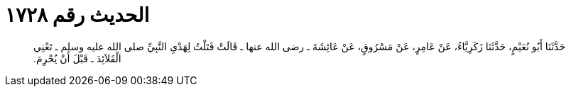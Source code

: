 
= الحديث رقم ١٧٢٨

[quote.hadith]
حَدَّثَنَا أَبُو نُعَيْمٍ، حَدَّثَنَا زَكَرِيَّاءُ، عَنْ عَامِرٍ، عَنْ مَسْرُوقٍ، عَنْ عَائِشَةَ ـ رضى الله عنها ـ قَالَتْ فَتَلْتُ لِهَدْىِ النَّبِيِّ صلى الله عليه وسلم ـ تَعْنِي الْقَلاَئِدَ ـ قَبْلَ أَنْ يُحْرِمَ‏.‏
